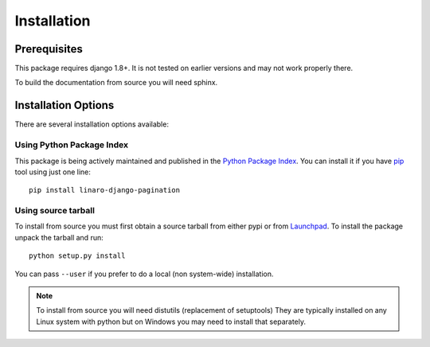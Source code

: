 .. _installation:

Installation
============

Prerequisites
^^^^^^^^^^^^^

This package requires django 1.8+. It is not tested on earlier versions and may
not work properly there.

To build the documentation from source you will need sphinx.

Installation Options
^^^^^^^^^^^^^^^^^^^^

There are several installation options available:


Using Python Package Index
--------------------------

This package is being actively maintained and published in the `Python Package
Index <http://http://pypi.python.org>`_. You can install it if you have `pip
<http://pip.openplans.org/>`_ tool using just one line::

    pip install linaro-django-pagination


Using source tarball
--------------------

To install from source you must first obtain a source tarball from either pypi
or from `Launchpad <http://launchpad.net/>`_. To install the package unpack the
tarball and run::

    python setup.py install

You can pass ``--user`` if you prefer to do a local (non system-wide) installation.

..  note::

    To install from source you will need distutils (replacement of setuptools)
    They are typically installed on any Linux system with python but on Windows
    you may need to install that separately.

